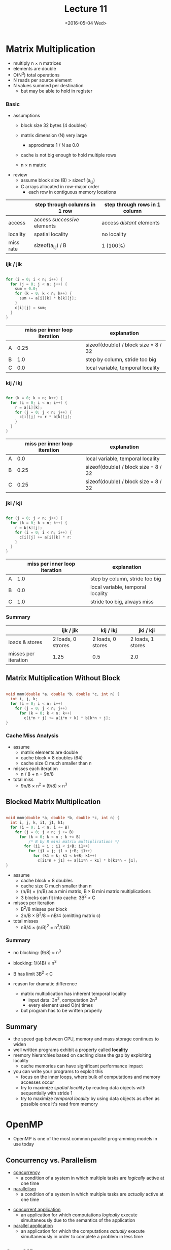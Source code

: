 #+TITLE: Lecture 11
#+DATE: <2016-05-04 Wed>
#+OPTIONS: author:nil


* Matrix Multiplication

 - multiply n \times n matrices
 - elements are double
 - O(N^3) total operations
 - N reads per source element
 - N values summed per destination
   - but may be able to hold in register

#+ATTR_HTML: :width 400px
[[./res/mat_mult.png]]

*** Basic

 - assumptions
   - block size 32 bytes (4 doubles)
   - matrix dimension (N) very large
     - approximate 1 / N as 0.0
   - cache is not big enough to hold multiple rows

   - n \times n matrix

 - review
   - assume block size (B) > sizeof (a_{i,j})
   - C arrays allocated in row-major order
     - each row in contiguous memory locations

|           | step through columns in 1 row | step through rows in 1 column |
|-----------+-------------------------------+-------------------------------|
| access    | access /successive/ elements  | access /distant/ elements     |
| locality  | spatial locality              | no locality                   |
| miss rate | sizeof(a_{i,j}) / B           | 1 (100%)                      |


*** ijk / jik

#+BEGIN_SRC C

  for (i = 0; i < n; i++) {
    for (j = 0; j < n; j++) {
      sum = 0.0;
      for (k = 0; k < n; k++) {
        sum += a[i][k] * b[k][j];
      }
      c[i][j] = sum;
    }
  }

#+END_SRC

#+ATTR_HTML: :width 300px
[[./res/mat_mult_ijk.png]]

|   | miss per inner loop iteration | explanation                          |
|---+-------------------------------+--------------------------------------|
| A |                          0.25 | sizeof(double) / block size = 8 / 32 |
| B |                           1.0 | step by column, stride too big       |
| C |                           0.0 | local variable, temporal locality    |


*** kij / ikj

#+BEGIN_SRC C

  for (k = 0; k < n; k++) {
    for (i = 0; i < n; i++) {
      r = a[i][k];
      for (j = 0; j < n; j++) {
        c[i][j] += r * b[k][j];
      }
    }
  }

#+END_SRC

#+ATTR_HTML: :width 300px
[[./res/mat_mult_kij.png]]

|   | miss per inner loop iteration | explanation                          |
|---+-------------------------------+--------------------------------------|
| A |                           0.0 | local variable, temporal locality    |
| B |                          0.25 | sizeof(double) / block size = 8 / 32 |
| C |                          0.25 | sizeof(double) / block size = 8 / 32 |

*** jki / kji

#+BEGIN_SRC C

  for (j = 0; j < n; j++) {
    for (k = 0; k < n; k++) {
      r = b[k][j];
      for (i = 0; i < n; i++) {
        c[i][j] += a[i][k] * r:
      }
    }
  }

#+END_SRC

#+ATTR_HTML: :width 300px
[[./res/mat_mult_jki.png]]

|   | miss per inner loop iteration | explanation                       |
|---+-------------------------------+-----------------------------------|
| A |                           1.0 | step by column, stride too big    |
| B |                           0.0 | local variable, temporal locality |
| C |                           1.0 | stride too big, always miss       |

*** Summary

|                      | ijk / jik          | kij / ikj         | jki / kji         |
|----------------------+--------------------+-------------------+-------------------|
| loads & stores       | 2 loads, 0 strores | 2 loads, 0 stores | 2 loads, 1 stores |
| misses per iteration | 1.25               | 0.5               | 2.0               |


** Matrix Multiplication Without Block

#+BEGIN_SRC C

  void mmm(double *a, double *b, double *c, int n) {
    int i, j, k;
    for (i = 0; i < n; i++)
      for (j = 0; j < n; j++)
        for (k = 0; k < n; k++)
          c[i*n + j] += a[i*n + k] * b[k*n + j];
  }

#+END_SRC

*** Cache Miss Analysis

 - assume
   - matrix elements are double
   - cache block = 8 doubles (64)
   - cache size C much smaller than n

 - misses each iteration
   - n / 8 + n = 9n/8
 - total miss
   - 9n/8 \times n^{2} = (9/8) \times n^{3}

#+ATTR_HTML: :width 500px
[[./res/mat_mult_no_block.png]]


** Blocked Matrix Multiplication

#+BEGIN_SRC C

  void mmm(double *a, double *b, double *c, int n) {
    int i, j, k, i1, j1, k1;
    for (i = 0; i < n; i += B)
      for (j = 0; j < n; j += B)
        for (k = 0; k < n ; k += B)
            /* B by B mini matrix multiplications */
          for (i1 = i ; i1 < i+B; i1++)
            for (j1 = j; j1 < j+B; j1++)
              for (k1 = k; k1 < k+B; k1++)
                c[i1*n + j1] += a[i1*n + k1] * b[k1*n + j1];
  }

#+END_SRC

 - assume
   - cache block = 8 doubles
   - cache size C much smaller than n
   - (n/B) \times (n/B) as a mini matrix, B \times B mini matrix multiplications
   - 3 blocks can fit into cache: 3B^{2} < C

 - misses per iteration
   - B^{2}/8 misses per block
   - 2n/B \times B^{2}/8 = nB/4  (omitting matrix c)

 - total misses
   - nB/4 \times (n/B)^{2} = n^{3}/(4B)

#+ATTR_HTML: :width 500px
[[./res/mat_mult_block.png]]


*** Summary

 - no blocking: (9/8) \times n^{3}
 - blocking: 1/(4B) \times n^{3}

 - B has limit 3B^{2} < C

 - reason for dramatic difference
   - matrix multiplication has inherent temporal locality
     - input data: 3n^{2}, computation 2n^{3}
     - every element used O(n) times
   - but program has to be written properly


** Summary

 - the speed gap between CPU, memory and mass storage continues to widen
 - well written programs exhibit a property called *locality*
 - memory hierarchies based on caching close the gap by exploiting locality
   - cache memories can have significant performance impact
 - you can write your programs to exploit this
   - focus on the inner loops, where bulk of computations and memory accesses occur
   - try to maximize /spatial locality/ by reading data objects
     with sequentially with stride 1
   - try to maximize /temporal locality/ by using data objects
     as often as possible once it's read from memory


* OpenMP

 - OpenMP is one of the most common parallel programming models in use today

** Concurrency vs. Parallelism

 - _concurrency_
   - a condition of a system in which multiple tasks are
     /logically/ active at one time
 - _parallelism_
   - a condition of a system in which multiple tasks are
     /actually/ active at one time

#+ATTR_HTML: :width 400px
[[./res/concurrency_parallelism.png]]

 - _concurrent application_
   - an application for which computations /logically/ execute
     simultaneously due to the semantics of the application
 - _parallel application_
   - an application for which the computations /actually/ execute
     simultaneously in order to complete a problem in less time

** OpenMP

 - an API for writing multithreaded applications
   - a set of compiler directives and library
     routines for parallel application programmers
   - greatly simplifies writing multi-threaded
     programs in Fortran, C and C++

 - compiler directives
   ~#pragma omp contruct [clause [clause] ... ]~
 - function prototypes and types in the file =omp.h=

#+BEGIN_SRC C

  #pragma omp parallel num_threads(4)
  #include <omp.h>

#+END_SRC

 - most OpenMP constructs apply to a structured block
   - structured block
     - a block of one or more statements with one point of
       entry at the top and one point of exit at the bottom
     - it's OK to have an =exit()= within the structured block

 - compiler flag
   - ~gcc -fopenmp foo.c~
   - ~export OMP_NUM_THREADS=4~ (for bash shell)

*** Example

#+BEGIN_SRC C

  #include <omp.h>

  int main() {

      #pragma omp parallel
      {
          int ID = omp_get_thread_num();
          printf("hello(%d) ", ID);
          printf("world(%d)\n", ID);
      }
  }

#+END_SRC

*** Shared Memory

 - shared memory computer
   - any computer composed of multiple processing elements that share an address space
     - symmetric multiprocessor (SMP)
       - a shared address space with "equal-time" access for each processor,
         and the OS treats evry processor the same way
     - non uniform address space multiprocessor (NUMA)
       - different memory regions have different access costs ...
         think of memory segmented into "near" and "far" memory

 - shared memory program
   - an instance of a program
     - one process and lots of threads
     - threads interact through reads/writes to a shared address space
     - OS scheduler decides when to run which threads
       - interleaved for fairness
     - synchronization to assure every legal order results in correct results
